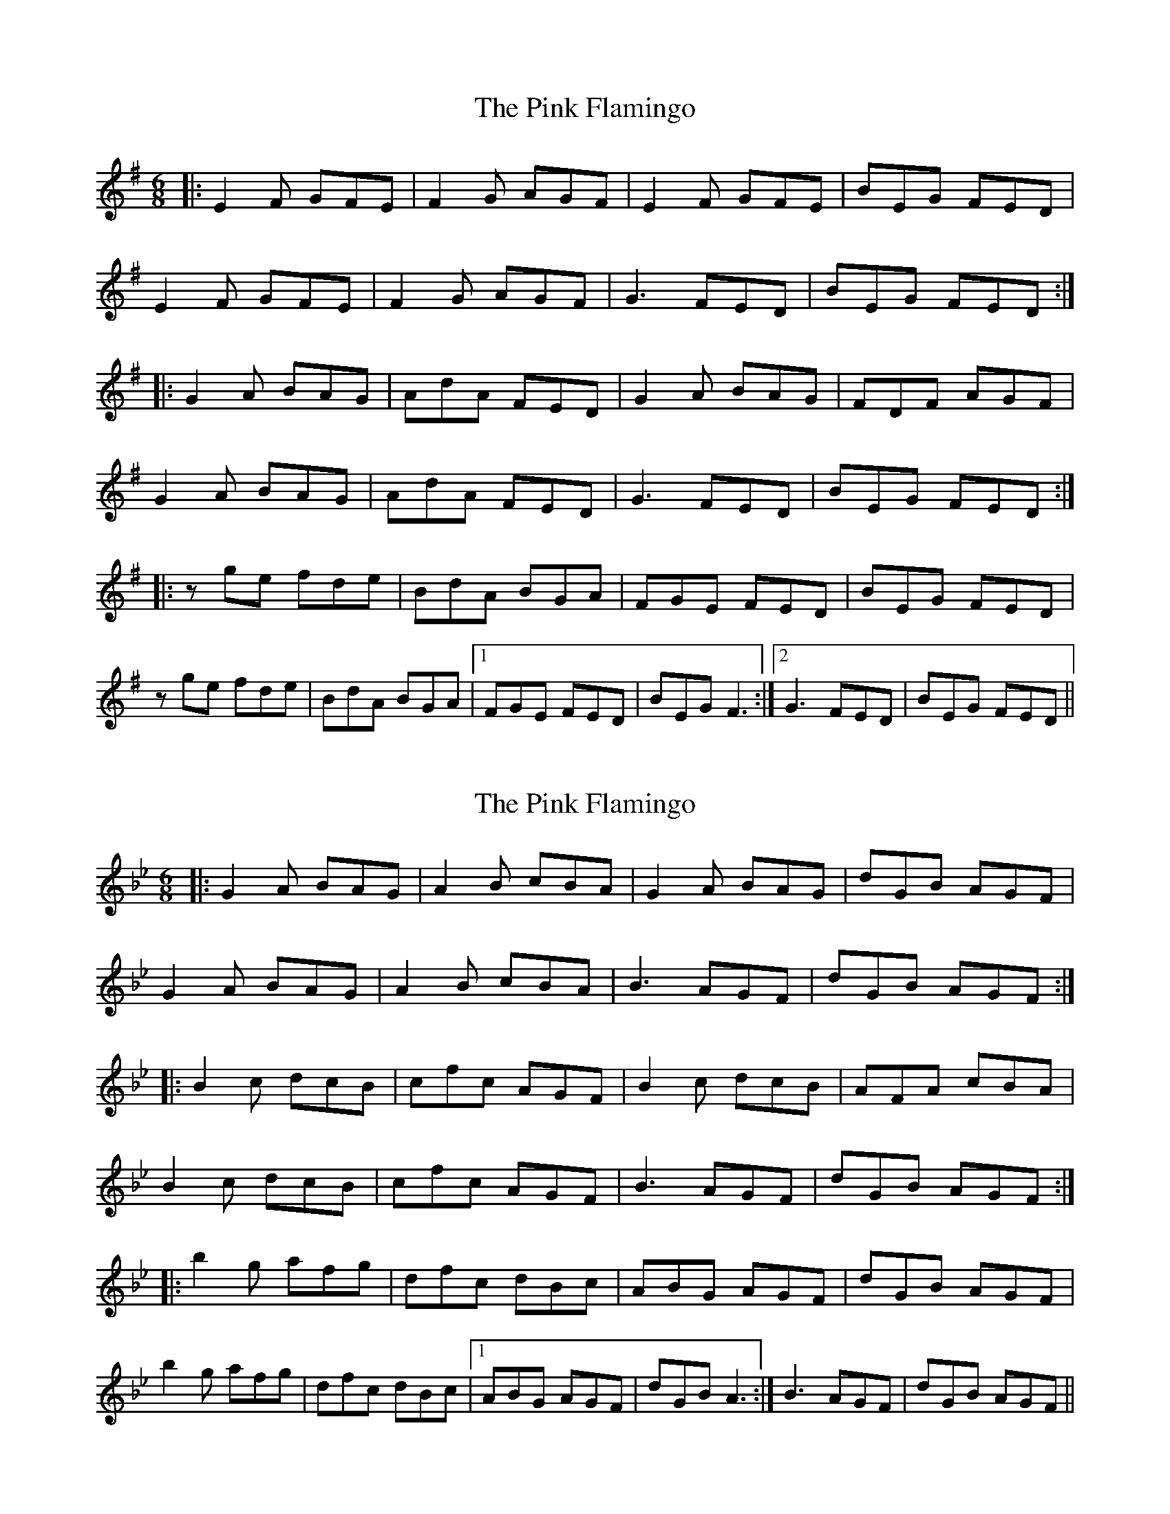 X: 1
T: Pink Flamingo, The
Z: Alistair
S: https://thesession.org/tunes/7474#setting7474
R: jig
M: 6/8
L: 1/8
K: Emin
|: E2 F GFE | F2 G AGF | E2 F GFE | BEG FED |
E2 F GFE | F2 G AGF | G3 FED | BEG FED :|
|: G2 A BAG | AdA FED | G2 A BAG | FDF AGF |
G2 A BAG | AdA FED | G3 FED | BEG FED :|
|: z ge fde | BdA BGA | FGE FED | BEG FED |
z ge fde | BdA BGA |1 FGE FED | BEG F3 :|2 G3 FED | BEG FED ||
X: 2
T: Pink Flamingo, The
Z: Alistair
S: https://thesession.org/tunes/7474#setting18960
R: jig
M: 6/8
L: 1/8
K: Gmin
|: G2 A BAG | A2 B cBA | G2 A BAG | dGB AGF |G2 A BAG | A2 B cBA | B3 AGF | dGB AGF :||: B2 c dcB | cfc AGF | B2 c dcB | AFA cBA |B2 c dcB | cfc AGF | B3 AGF | dGB AGF :||: b2 g afg | dfc dBc | ABG AGF | dGB AGF |b2 g afg | dfc dBc |1 ABG AGF | dGB A3 :| 2 B3 AGF | dGB AGF ||
X: 3
T: Pink Flamingo, The
Z: Alistair
S: https://thesession.org/tunes/7474#setting18961
R: jig
M: 6/8
L: 1/8
K: Emin
|: z ge fde | instead of |: g2 e fde ||: z bg afg | instead of |: b2 g afg |
X: 4
T: Pink Flamingo, The
Z: Alistair
S: https://thesession.org/tunes/7474#setting18962
R: jig
M: 6/8
L: 1/8
K: Gmin
|: G2 A BAG | A2 B cBA | G2 A BAG | dGB AGF |G2 A BAG | A2 B cBA | B3 AGF | dGB AGF :||: B2 c dcB | cfc AGF | B2 c dcB | AFA cBA |B2 c dcB | cfc AGF | B3 AGF | dGB AGF :||: z bg afg | dfc dBc | ABG AGF | dGB AGF |z bg afg | dfc dBc |1 ABG AGF | dGB A3 :| 2 B3 AGF | dGB AGF ||
